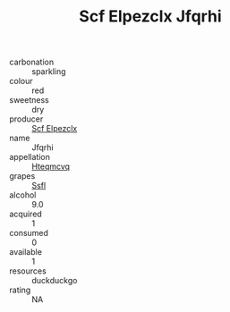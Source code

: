 :PROPERTIES:
:ID:                     7e8c600f-7868-46cc-a87b-88998f574e71
:END:
#+TITLE: Scf Elpezclx Jfqrhi 

- carbonation :: sparkling
- colour :: red
- sweetness :: dry
- producer :: [[id:85267b00-1235-4e32-9418-d53c08f6b426][Scf Elpezclx]]
- name :: Jfqrhi
- appellation :: [[id:a8de29ee-8ff1-4aea-9510-623357b0e4e5][Hteqmcvq]]
- grapes :: [[id:aa0ff8ab-1317-4e05-aff1-4519ebca5153][Ssfl]]
- alcohol :: 9.0
- acquired :: 1
- consumed :: 0
- available :: 1
- resources :: duckduckgo
- rating :: NA


